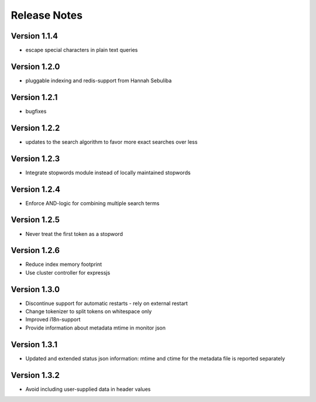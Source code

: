 Release Notes
=============

Version 1.1.4
-------------

* escape special characters in plain text queries

Version 1.2.0
-------------

* pluggable indexing and redis-support from Hannah Sebuliba

Version 1.2.1
-------------

* bugfixes

Version 1.2.2
-------------

* updates to the search algorithm to favor more exact searches over less

Version 1.2.3
-------------

* Integrate stopwords module instead of locally maintained stopwords

Version 1.2.4
-------------

* Enforce AND-logic for combining multiple search terms

Version 1.2.5
-------------

* Never treat the first token as a stopword

Version 1.2.6
-------------

* Reduce index memory footprint
* Use cluster controller for expressjs

Version 1.3.0
-------------

* Discontinue support for automatic restarts - rely on external restart
* Change tokenizer to split tokens on whitespace only
* Improved i18n-support
* Provide information about metadata mtime in monitor json

Version 1.3.1
-------------

* Updated and extended status json information: mtime and ctime for the metadata file is reported separately

Version 1.3.2
-------------

* Avoid including user-supplied data in header values
